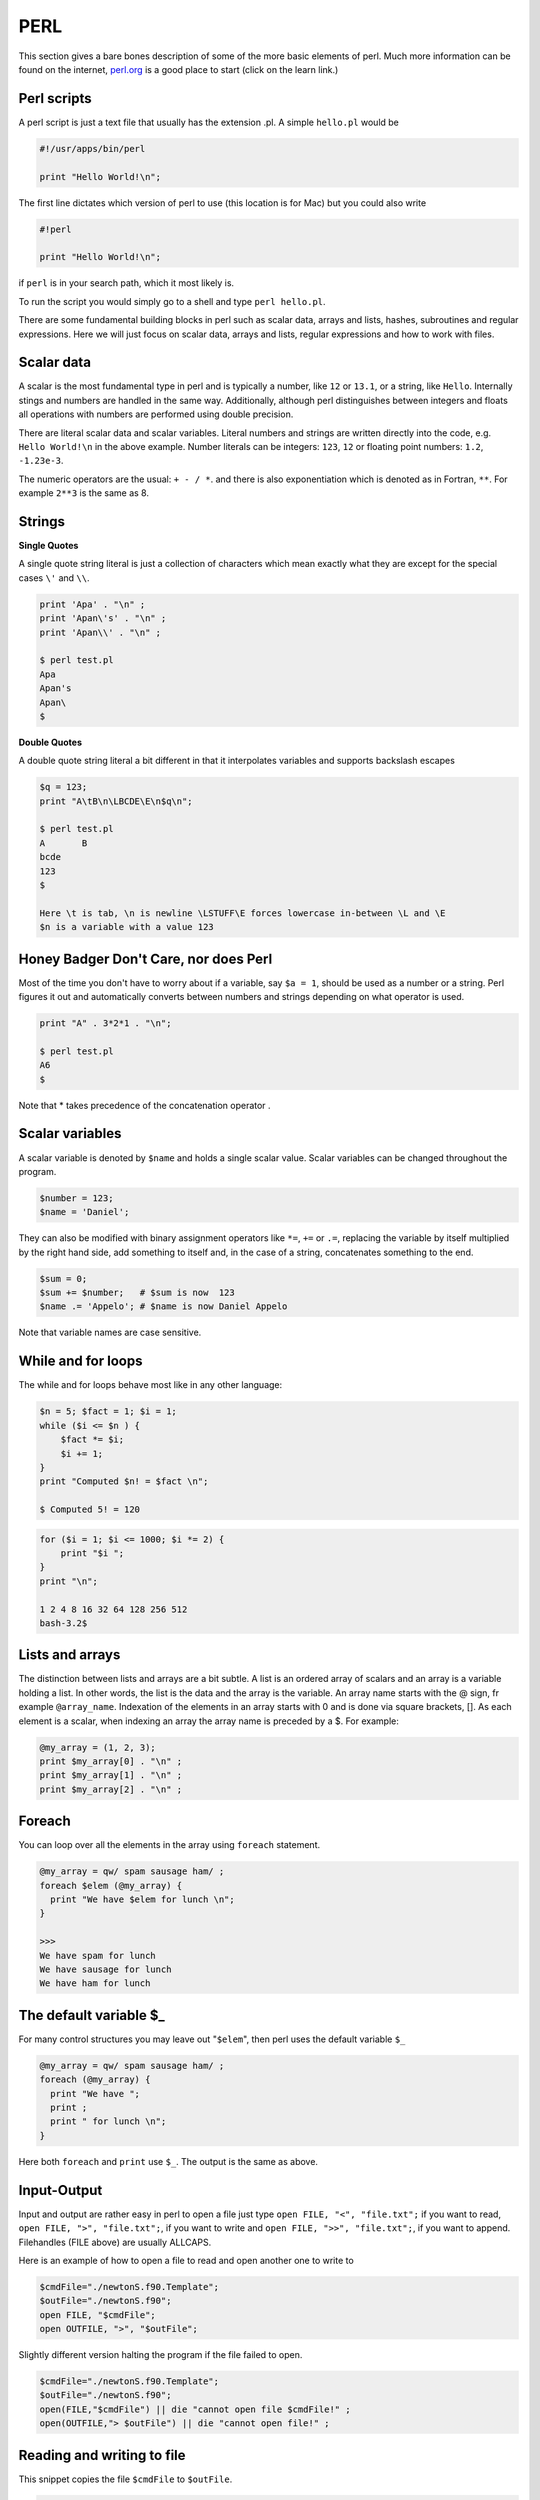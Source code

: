 .. -*- rst -*- -*- restructuredtext -*-

.. _PERL:

====
PERL
====

This section gives a bare bones description of some of the more basic elements of perl. Much more information can be found on the internet, `perl.org`_ is a good place to start (click on the learn link.)   

Perl scripts
============

A perl script is just a text file that usually has the extension .pl. A simple ``hello.pl`` would be

.. code-block:: none

  #!/usr/apps/bin/perl

  print "Hello World!\n";

The first line dictates which version of perl to use (this location is for Mac) but you could also write 

.. code-block:: none

  #!perl

  print "Hello World!\n";

if ``perl`` is in your search path, which it most likely is. 

To run the script you would simply go to a shell and type ``perl hello.pl``.


There are some fundamental building blocks in perl such as scalar data, arrays and lists, hashes, subroutines and regular expressions. Here we will just focus on scalar data, arrays and lists, regular expressions and how to work with files. 

Scalar data
===========

A scalar is the most fundamental type in perl and is typically a number, like ``12`` or ``13.1``, or a string, like ``Hello``. Internally stings and numbers are handled in the same way. Additionally, although perl distinguishes between integers and floats all operations with numbers are performed using double precision. 

There are literal scalar data and scalar variables. Literal numbers and strings are written directly into the code, e.g. ``Hello World!\n`` in the above example. Number literals can be integers: ``123``, ``12`` or floating point numbers: ``1.2``, ``-1.23e-3``.

The numeric operators are the usual: ``+ - / *``. and there is also exponentiation which is denoted as in Fortran, ``**``. For example ``2**3`` is the same as 8.  

Strings
=======

**Single Quotes**

A single quote string literal is just a collection of characters which mean exactly what they are except for the special cases ``\'`` and ``\\``.

.. code-block:: none

 print 'Apa' . "\n" ;
 print 'Apan\'s' . "\n" ;
 print 'Apan\\' . "\n" ;

 $ perl test.pl
 Apa
 Apan's
 Apan\
 $ 

**Double Quotes**

A double quote string literal a bit different in that it interpolates variables and supports backslash escapes 

.. code-block:: none

 $q = 123;
 print "A\tB\n\LBCDE\E\n$q\n";

 $ perl test.pl
 A       B
 bcde
 123
 $  
 
 Here \t is tab, \n is newline \LSTUFF\E forces lowercase in-between \L and \E 
 $n is a variable with a value 123


Honey Badger Don't Care, nor does Perl
======================================

Most of the time you don't have to worry about if a variable, say ``$a = 1``, should be used as a number or a string. Perl figures it out and automatically converts between numbers and strings depending on what operator is used. 

.. code-block:: none 
 
 print "A" . 3*2*1 . "\n";

 $ perl test.pl
 A6
 $

Note that * takes precedence of the concatenation operator . 

Scalar variables
================

A scalar variable is denoted by ``$name`` and holds a single scalar value. Scalar variables can be changed throughout the program. 

.. code-block:: none

 $number = 123;
 $name = 'Daniel'; 

They can also be modified with binary assignment operators like ``*=``, ``+=`` or  ``.=``, replacing the variable by itself multiplied by the right hand side, add something to itself and, in the case of a string, concatenates something to the end. 

.. code-block:: none

 $sum = 0; 
 $sum += $number;   # $sum is now  123
 $name .= 'Appelo'; # $name is now Daniel Appelo

Note that variable names are case sensitive. 


While and for loops 
===================
The while and for loops behave most like in any other language: 

.. code-block:: none

 $n = 5; $fact = 1; $i = 1;
 while ($i <= $n ) {
     $fact *= $i;
     $i += 1;
 }
 print "Computed $n! = $fact \n";

 $ Computed 5! = 120 

.. code-block:: none


 for ($i = 1; $i <= 1000; $i *= 2) {
     print "$i ";
 }
 print "\n";

 1 2 4 8 16 32 64 128 256 512 
 bash-3.2$ 


Lists and arrays
================

The distinction between lists and arrays are a bit subtle. A list is an ordered array of scalars and an array is a variable holding a list. In other words, the list is the data and the array is the variable. An array name starts with the @ sign, fr example ``@array_name``. Indexation of the elements in an array starts with 0 and is done via square brackets, []. As each element is a scalar, when indexing an array the array name is preceded by a $. For example:

.. code-block:: none
 

 @my_array = (1, 2, 3); 
 print $my_array[0] . "\n" ; 
 print $my_array[1] . "\n" ; 
 print $my_array[2] . "\n" ; 


Foreach
=======

You can loop over all the elements in the array using ``foreach`` statement.

.. code-block:: none

 @my_array = qw/ spam sausage ham/ ;  
 foreach $elem (@my_array) { 
   print "We have $elem for lunch \n";
 }
 
 >>> 
 We have spam for lunch 
 We have sausage for lunch 
 We have ham for lunch 


The default variable $_
=======================

For many control structures you may leave out "``$elem``", then perl uses the default variable ``$_``

.. code-block:: none

 @my_array = qw/ spam sausage ham/ ;  
 foreach (@my_array) { 
   print "We have ";
   print ;
   print " for lunch \n";
 }
 
Here both ``foreach`` and ``print`` use ``$_``. The output is the same as above.


Input-Output
============

Input and output are rather easy in perl to open a file just type ``open FILE, "<", "file.txt";`` if you want to read, ``open FILE, ">", "file.txt";``, if you want to write and ``open FILE, ">>", "file.txt";``, if you want to append. Filehandles (FILE above) are usually ALLCAPS. 

Here is an example of how to open a file to read and open another one to write to

.. code-block:: none

 $cmdFile="./newtonS.f90.Template";
 $outFile="./newtonS.f90";
 open FILE, "$cmdFile";     
 open OUTFILE, ">", "$outFile";     

Slightly different version halting the program if the file failed to open. 

.. code-block:: none

 $cmdFile="./newtonS.f90.Template";
 $outFile="./newtonS.f90";
 open(FILE,"$cmdFile") || die "cannot open file $cmdFile!" ;
 open(OUTFILE,"> $outFile") || die "cannot open file!" ;

Reading and writing to file
===========================

This snippet copies the file ``$cmdFile`` to ``$outFile``.

.. code-block:: none

    open(FILE,"$cmdFile") || die "cannot open file $cmdFile!" ;
    open(OUTFILE,"> $outFile") || die "cannot open file!" ;
    while( $line = <FILE> )  # read one line at a time until EOF
    {
	print OUTFILE $line;
	print $line;
    }
    close( OUTFILE );
    close( FILE );


Regular Expressions
===================

A typical thing to do is to search a file for some pattern and then do something (e.g. replace it with something else.) This is what perl is really good at, mainly due to it's strong support for **regular expressions** or **regex** for short.

In short a **regex** is just a pattern that can be used to match a string against. Either it matches or it does not. 

For example if the default ``$_ = "The grass is green" `` is set then if we match against the regex ``/re/`` 

.. code-block:: none

 if(/re/){ 
   print "Found it!\n";
 }

would print ``Found it!``.


Regular Expressions
===================

The regex ``/re/`` is not very advanced. This is not typical. Usually regexs can be very hard to read due to all the different options that can be used to construct them. A couple of useful options are:

  * ``/./`` - Any single character except newline.
  * ``/X*/`` - Match the preceding item X **zero** or more times. Thus ``.*`` matches any old junk. 
  * ``/X+/`` - Match the preceding item X **one** or more times. E.g. ``/Q+/`` matches ``Q``, ``QQ`` etc. 
  * Parenthesis (grouping) can be used if you want to construct an item longer than one character, e.g. ``/(OMG)+/`` would match ``OMGOMGOMG`` while ``/OMG+/`` would match ``OMGGGGGGGGG``.



More useful options
===================

 * Modifiers can be placed after the regex to modify the pattern, ``/(OMG)+/i`` would make the match case-insensitive so that it would also match ``oMgomGomg``.There are more of these, you can find info online. 
 * Anchors ``\b`` can be very useful, they ensure you "match whole word only", e.g. ``/\bOMG\b/`` only matches ``OMG`` and not ``ROMG``.


The binding operator, ``=~``
============================

You don't have to match against the default variable just use the binding operator ``=~`` to match against the sting on the left

.. code-block:: none
 
 $str = 'A cat in a hat';
 if($str =~ /cat/){ 
   print "Found a cat!\n";
 }



Substitution 
============

Often you want to find a pattern in a string and change it. The substitution, ``s///``, is very useful for this! You can of course do this for the default or by using binding.

.. code-block:: none

 $_ = "A red rose.\n"; 
 s/red/RED/;
 print ;

 >> A RED rose.

.. code-block:: none

  $str = "Sju skonsjungande sjukskoterskor skotte sjuttiosju 
  sjosjuka sjoman pa skeppet.\n"; 
  $str =~ s/sjo/lake/g;
  $str =~ s/sjuk/sick/g;
  print $str;

  >> Sju skonsjungande sickskoterskor skotte sjuttiosju lakesicka 
  lakeman pa skeppet.


.. _perl.org: http://www.perl.org

